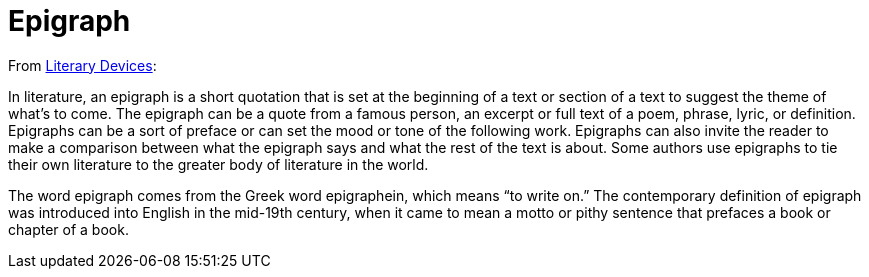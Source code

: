 = Epigraph

From http://www.literarydevices.com/epigraph/[Literary Devices]:

In literature, an epigraph is a short quotation that is set at the beginning of a text or section of a text to suggest the theme of what’s to come. 
The epigraph can be a quote from a famous person, an excerpt or full text of a poem, phrase, lyric, or definition. 
Epigraphs can be a sort of preface or can set the mood or tone of the following work. 
Epigraphs can also invite the reader to make a comparison between what the epigraph says and what the rest of the text is about. 
Some authors use epigraphs to tie their own literature to the greater body of literature in the world.

The word epigraph comes from the Greek word epigraphein, which means “to write on.” 
The contemporary definition of epigraph was introduced into English in the mid-19th century, when it came to mean a motto or pithy sentence that prefaces a book or chapter of a book.

